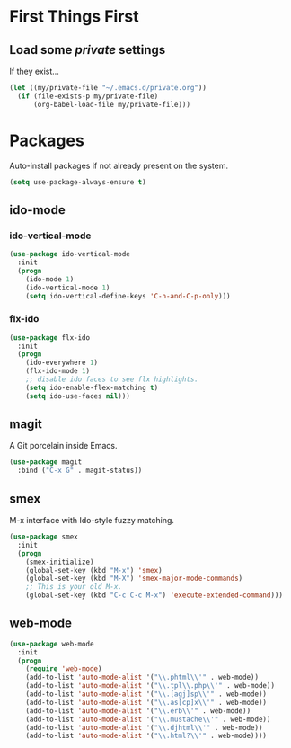 
* First Things First
** Load some /private/ settings

If they exist...

#+BEGIN_SRC emacs-lisp
  (let ((my/private-file "~/.emacs.d/private.org"))
    (if (file-exists-p my/private-file)
        (org-babel-load-file my/private-file)))
#+END_SRC

* Packages

Auto-install packages if not already present on the system.

#+BEGIN_SRC emacs-lisp
  (setq use-package-always-ensure t)
#+END_SRC

** ido-mode
*** ido-vertical-mode
#+BEGIN_SRC emacs-lisp
  (use-package ido-vertical-mode
    :init
    (progn
      (ido-mode 1)
      (ido-vertical-mode 1)
      (setq ido-vertical-define-keys 'C-n-and-C-p-only)))
#+END_SRC

*** flx-ido

#+BEGIN_SRC emacs-lisp
  (use-package flx-ido
    :init
    (progn
      (ido-everywhere 1)
      (flx-ido-mode 1)
      ;; disable ido faces to see flx highlights.
      (setq ido-enable-flex-matching t)
      (setq ido-use-faces nil)))
#+END_SRC

** magit

A Git porcelain inside Emacs.

#+BEGIN_SRC emacs-lisp
  (use-package magit
    :bind ("C-x G" . magit-status))
#+END_SRC

** smex

M-x interface with Ido-style fuzzy matching.

#+BEGIN_SRC emacs-lisp
  (use-package smex
    :init
    (progn
      (smex-initialize)
      (global-set-key (kbd "M-x") 'smex)
      (global-set-key (kbd "M-X") 'smex-major-mode-commands)
      ;; This is your old M-x.
      (global-set-key (kbd "C-c C-c M-x") 'execute-extended-command)))

#+END_SRC

** web-mode 

#+BEGIN_SRC emacs-lisp
  (use-package web-mode
    :init
    (progn
      (require 'web-mode)
      (add-to-list 'auto-mode-alist '("\\.phtml\\'" . web-mode))
      (add-to-list 'auto-mode-alist '("\\.tpl\\.php\\'" . web-mode))
      (add-to-list 'auto-mode-alist '("\\.[agj]sp\\'" . web-mode))
      (add-to-list 'auto-mode-alist '("\\.as[cp]x\\'" . web-mode))
      (add-to-list 'auto-mode-alist '("\\.erb\\'" . web-mode))
      (add-to-list 'auto-mode-alist '("\\.mustache\\'" . web-mode))
      (add-to-list 'auto-mode-alist '("\\.djhtml\\'" . web-mode))
      (add-to-list 'auto-mode-alist '("\\.html?\\'" . web-mode))))
#+END_SRC
